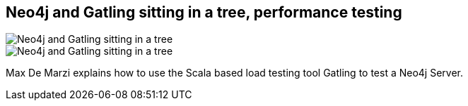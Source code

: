 == Neo4j and Gatling sitting in a tree, performance testing
:type: link
:author: maxdemarzi
:url: http://maxdemarzi.com/2013/02/14/neo4j-and-gatling-sitting-in-a-tree-performance-t-e-s-t-ing/
image::http://maxdemarzidotcom.files.wordpress.com/2013/02/neo4j_loves_gatling.gif?w=200[Neo4j and Gatling sitting in a tree, performance testing,role=thumbnail]
image::http://maxdemarzidotcom.files.wordpress.com/2013/02/neo4j_loves_gatling.gif?w=580[Neo4j and Gatling sitting in a tree, performance testing,role=img]


[INTRO]
Max De Marzi explains how to use the Scala based load testing tool Gatling to test a Neo4j Server.